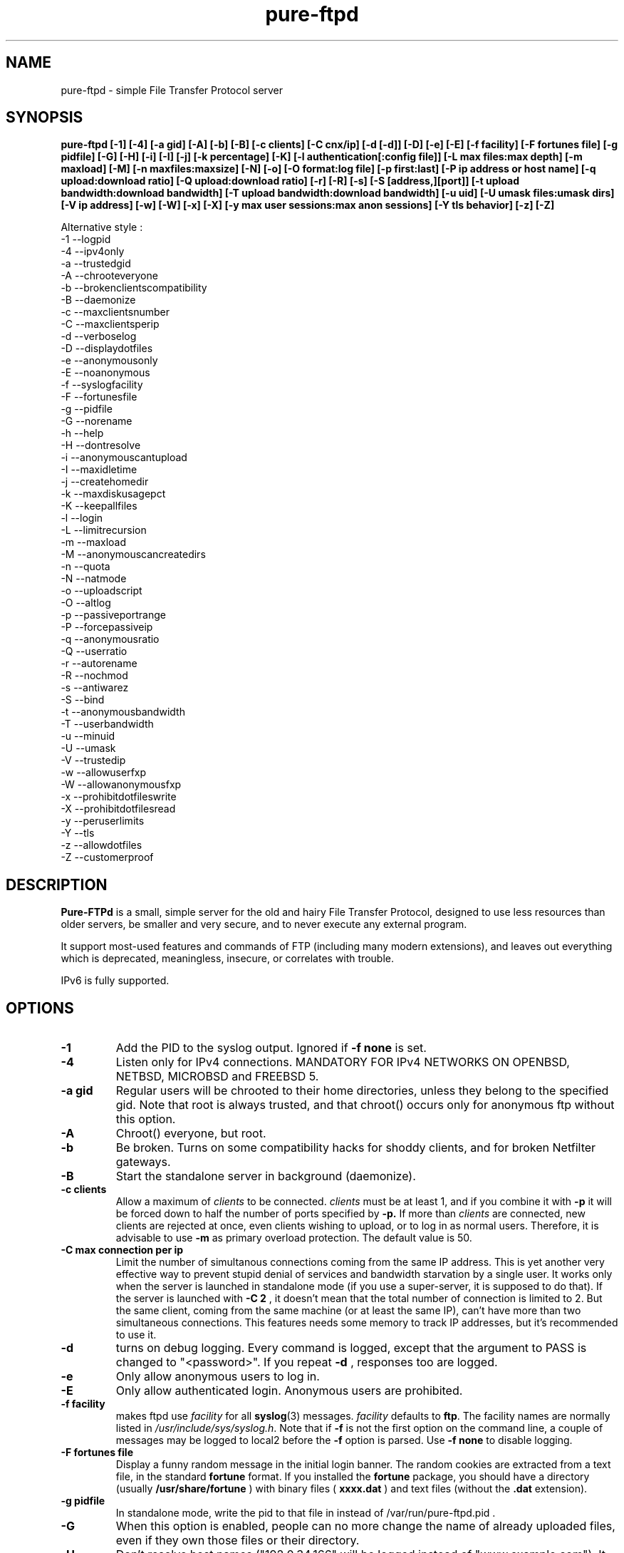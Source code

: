 .\"
.\" Troll-FTPd is Copyright 1995-2000 Trolltech AS, and Copyright 2001-2002 Arnt Gulbrandsen.
.\" Pure-FTPd is (C)opyleft 2001-2003 by Frank DENIS <j@pureftpd.org> and the Pure-FTPd team.
.\"
.\" Use, modification and distribution is allowed without limitation, warranty, or liability of any kind.
.\"
.TH "pure-ftpd" "8" "1.0.16" "Pure-FTPd Team" "Pure-FTPd"
.SH "NAME"
pure\-ftpd \- simple File Transfer Protocol server

.SH "SYNOPSIS"
.B pure\-ftpd [\-1] [\-4] [\-a gid] [\-A] [\-b] [\-B] [\-c clients] [\-C cnx/ip] [\-d [\-d]] [\-D] [\-e] [\-E] [\-f facility] [\-F fortunes file] [\-g pidfile] [\-G] [\-H] [\-i] [\-I] [\-j] [\-k percentage] [\-K] [\-l authentication[:config file]] [\-L max files:max depth] [\-m maxload] [\-M] [\-n maxfiles:maxsize] [\-N] [\-o] [\-O format:log file] [\-p first:last] [\-P ip address or host name] [\-q upload:download ratio] [\-Q upload:download ratio] [\-r] [\-R] [\-s] [\-S [address,][port]] [\-t upload bandwidth:download bandwidth] [\-T upload bandwidth:download bandwidth] [\-u uid] [\-U umask files:umask dirs] [\-V ip address] [\-w] [\-W] [\-x] [\-X] [\-y max user sessions:max anon sessions] [\-Y tls behavior] [\-z] [\-Z]

.br
Alternative style :
.br
\-1 \-\-logpid
.br
\-4 \-\-ipv4only
.br
\-a \-\-trustedgid
.br
\-A \-\-chrooteveryone
.br
\-b \-\-brokenclientscompatibility
.br
\-B \-\-daemonize
.br
\-c \-\-maxclientsnumber
.br
\-C \-\-maxclientsperip
.br
\-d \-\-verboselog
.br
\-D \-\-displaydotfiles
.br
\-e \-\-anonymousonly
.br
\-E \-\-noanonymous
.br
\-f \-\-syslogfacility
.br
\-F \-\-fortunesfile
.br
\-g \-\-pidfile
.br
\-G \-\-norename
.br
\-h \-\-help
.br
\-H \-\-dontresolve
.br
\-i \-\-anonymouscantupload
.br
\-I \-\-maxidletime
.br
\-j \-\-createhomedir
.br
\-k \-\-maxdiskusagepct
.br
\-K \-\-keepallfiles
.br
\-l \-\-login
.br
\-L \-\-limitrecursion
.br
\-m \-\-maxload
.br
\-M \-\-anonymouscancreatedirs
.br
\-n \-\-quota
.br
\-N \-\-natmode
.br
\-o \-\-uploadscript
.br
\-O \-\-altlog
.br
\-p \-\-passiveportrange
.br
\-P \-\-forcepassiveip
.br
\-q \-\-anonymousratio
.br
\-Q \-\-userratio
.br
\-r \-\-autorename
.br
\-R \-\-nochmod
.br
\-s \-\-antiwarez
.br
\-S \-\-bind
.br
\-t \-\-anonymousbandwidth
.br
\-T \-\-userbandwidth
.br
\-u \-\-minuid
.br
\-U \-\-umask
.br
\-V \-\-trustedip
.br
\-w \-\-allowuserfxp
.br
\-W \-\-allowanonymousfxp
.br
\-x \-\-prohibitdotfileswrite
.br
\-X \-\-prohibitdotfilesread
.br
\-y \-\-peruserlimits
.br
\-Y \-\-tls
.br
\-z \-\-allowdotfiles
.br
\-Z \-\-customerproof

.SH "DESCRIPTION"
.B Pure\-FTPd
is a small, simple server for the old and hairy File Transfer
Protocol, designed to use less resources than older servers, be
smaller and very secure, and to never execute any external program.
.PP
It support most\-used features and commands of FTP (including many modern
extensions), and leaves out everything which is deprecated, meaningless,
insecure, or correlates with trouble.
.PP
IPv6 is fully supported.

.SH "OPTIONS"
.TP
.B \-1
Add the PID to the syslog output. Ignored if 
.B -f
.B none
is set.
.TP
.B \-4
Listen only for IPv4 connections. MANDATORY FOR IPv4 NETWORKS ON
OPENBSD, NETBSD, MICROBSD and FREEBSD 5.
.TP
.B \-a gid
Regular users will be chrooted to their home directories, unless
they belong to the specified gid. Note that root is always trusted,
and that chroot() occurs only for anonymous ftp without this option.
.TP
.B \-A
Chroot() everyone, but root.
.TP
.B \-b
Be broken. Turns on some compatibility hacks for shoddy clients, and for broken Netfilter gateways.
.TP
.B \-B
Start the standalone server in background (daemonize).
.TP
.B \-c clients
Allow a maximum of
.I clients
to be connected.
.I clients
must be at least 1, and if you combine it with
.B \-p
it will be forced down to half the number of ports specified by
.B \-p.
If more than
.I clients
are connected, new clients are rejected at once, even clients wishing
to upload, or to log in as normal users. Therefore, it is advisable
to use
.B \-m
as primary overload protection. The default value is 50.
.TP
.B \-C max connection per ip
Limit the number of simultanous connections
coming from the same IP address. This is yet another very effective way to
prevent stupid denial of services and bandwidth starvation by a single user.
It works only when the server is launched in standalone mode (if you use a
super\-server, it is supposed to do that). If the server is launched with
.B \-C 2
, it doesn't mean that the total number of connection is limited to 2.
But the same client, coming from the same machine (or at least the same IP),
can't have more than two simultaneous connections. This features needs some
memory to track IP addresses, but it's recommended to use it.
.TP
.B \-d
turns on debug logging. Every command is logged, except that the argument
to PASS is changed to "<password>". If you repeat
.B \-d
, responses too are logged.
.TP
.B \-e
Only allow anonymous users to log in.
.TP
.B \-E
Only allow authenticated login. Anonymous users are prohibited.
.TP
.B \-f facility
makes ftpd use
.I facility
for all
.BR syslog (3)
messages.
.I facility
defaults to
.BR ftp .
The facility names are normally listed in
.IR /usr/include/sys/syslog.h .
Note that if
.B \-f
is not the first option on the command line, a couple of messages may
be logged to local2 before the
.B \-f
option is parsed.
Use
.B \-f none
to disable logging.
.TP
.B \-F fortunes file
Display a funny random message in the initial login banner. The
random cookies are extracted from a text file, in the standard
.B fortune
format. If you installed the
.B fortune
package, you should have a directory
(usually
.B /usr/share/fortune
) with binary files (
.B xxxx.dat
) and text files
(without the
.B .dat
extension).
.TP
.B \-g pidfile
In standalone mode, write the pid to that file in instead of
/var/run/pure-ftpd.pid .
.TP
.B \-G
When this option is enabled, people can no more change the name of already
uploaded files, even if they own those files or their directory.
.TP
.B \-H
Don't resolve host names ("192.0.34.166" will be logged instead of
"www.example.com"). It can significantly speed up connections and reduce
bandwidth usage on busy servers. Use it especially on public FTP sites.
.TP
.B \-i
Disallow upload for anonymous users, whatever directory permissions
are. This option is especially useful for virtual hosting, to avoid your
users create warez sites in their account.
.TP
.B \-I timeout
Change the maximum idle time. The timeout is in minutes, and defaults to 15.
.TP
.B \-j
If the home directory of an user doesn't exist, automatically
create it. The newly created home directory belongs to the user, and
permissions are set according to the current directory mask. To avoid local
attacks, the parent directory should never belong to an untrusted user.
.TP
.B \-k percentage
Disallow upload if the partition is more than
.B percentage
full. Example:
\-k 95 will ensure that your disk will never get filled more than 95% by FTP
users.
.TP
.B \-K
Allow users to resume and upload files, but NOT to delete them. Directories
can be removed, but only if they are empty.
.TP
.B \-l authentication:file
Enable a new authentication method. It can be one of :
.I -l unix
For standard (/etc/passwd) authentication.
.I -l pam
For PAM authentication.
.I -l ldap:LDAP config file
For LDAP directories.
.I -l mysql:MySQL config file
For MySQL databases.
.I -l pgsql:Postgres config file
For Postgres databases.
.I -l puredb:PureDB database file
For PureDB databases.
.I -l extauth:path to pure-authd socket
For external authentication handlers.
.br
Different authentication methods can be mixed together. For instance if you
run the server with
.I -lpuredb:/etc/pwd.pdb -lmysql:/etc/my.cf -lunix
Accounts will first be authenticated from a PureDB database. If it fails, a
MySQL server will be asked. If the account is still not found is the
database, standard unix accounts will be scanned. Authentication methods are
tried in the order you give the -l options.
.br
See the
.I README.LDAP
and
.I README.MySQL
files for info about the built\-in LDAP and SQL directory support.
.TP
.B \-L max files:max depth
Avoid denial\-of\-service attacks by limiting the number of displayed files
in a 'ls' and the maximum depth of a recursive 'ls'. Defaults are 2000:5
(2000 files displayed for a single 'ls' and walk through 5 subdirectories
max).
.TP
.B \-m load
Do not allow anonymous users to download files if the load is above
.I load
when the user connects. Uploads and file listings are still allowed,
as are downloads by real users. The user is not told about this until
he/she tries to download a file.
.TP
.B \-M
Allow anonymous users to create directories.
.TP
.B \-n maxfiles:maxsize
Enable
.B virtual quotas
When virtual quotas are enabled, .ftpquota files are created, and the
number of files for an user is restricted to 'maxfiles'. The max total size
of his directory is also restricted to 'maxsize' Megabytes. Members of the
trusted group aren't subject to quotas.
.TP
.B \-N
NAT mode. Force
.B active
mode. If your FTP server is behind a NAT box
that doesn't support applicative FTP proxying, or if you use port
redirection without a transparent FTP proxy, use this. Well... the previous
sentence isn't very clear. Okay: if your network looks like this:
.br
FTP\-\-NAT.gateway/router\-\-Internet
.br
and if you want people coming from the internet to have access to your FTP
server, please try without this option first. If Netscape clients can
connect without any problem, your NAT gateway rulez. If Netscape doesn't
display directory listings, your NAT gateway sucks. Use
\fB\-N\fR
as a workaround.
.TP
.B \-o
Enable
.IR pure\-uploadscript .
.TP
.B \-O format:log file
Record all file transfers into a specific log
file, in an alternative format. Currently, three formats are supported : CLF,
Stats and W3C.
.br
If you add
.br
\fB\-O clf:/var/log/pureftpd.log\fR
.br
to your starting options,
Pure-FTPd will log transfers in
\fB/var/log/pureftpd.log\fR
in a format similar to
the Apache web server in default configuration.
.br
If you add
.br
\fB\-O stats:/var/log/pureftpd.log\fR
.br
to your starting options,
Pure-FTPd will create accurate log files designed for traffic analys
software like ftpStats.
.br
If you add
.br
\fB\-O w3c:/var/log/pureftpd.log\fR
.br
to your starting options,
Pure-FTPd will create W3C\-conformant log files.
.br
For security purposes, the path must be absolute
(eg.
\fB/var/log/pureftpd.log\fR, not \fB ../log/pureftpd.log\fR).
.TP
.B \-p first:last
Use only ports in the range \fIfirst\fR to \fIlast\fR
inclusive for passive\-mode downloads. This means that clients will
not try to open connections to TCP ports outside the range \fIfirst \- last\fR,
which makes pure\-ftpd more compatible with packet filters. Note that
the maximum number of clients (specified with \fB\-c\fR)
is forced down to \fI(last + 1 \- first)/2\fR
if it is greater, as the default is. (The syntax for the port range
is, conveniently, the same as that of
.BR iptables).
.TP
.B \-P ip address or host name
Force the specified IP address in reply to a
.B PASV/EPSV/SPSV
command. If the server is behind a masquerading (NAT) box that doesn't
properly handle stateful FTP masquerading, put the ip address of that box
here. If you have a dynamic IP address, you can use a symbolic host name
(probably the one of your gateway), that will be resolved every time a new
client will connect.
.TP
.B \-q upload:download
Enable an upload/download ratio for anonymous users (ex:
.I \-q 1:5
means that 1 Mb of goodies have to be uploaded to leech 5 Mb).
.TP
.B \-Q upload:download
Enable ratios for anonymous and non\-anonymous users. If the
.I \-a
option is also used, users from the trusted group have no ratio.
.TP
.B \-r
Never overwrite existing files. Uploading a file whoose name
already exists cause an automatic rename. Files are called xyz.1, xyz.2,
xyz.3, etc.
.TP
.B \-R
Disallow users (even non-anonymous ones) usage of the CHMOD
command. On hosting services, it may prevent newbies from doing mistakes,
like setting bad permissions on their home directory. Only root can use
CHMOD when this switch is enabled.
.TP
.B \-s
Don't allow anonymous users to retrieve files owned by "ftp"
(generally, files uploaded by other anonymous users).
.TP
.B \-S [{ip address|hostname}] [,{port|service name}]
This option is
only effective when the server is launched as a standalone server.
Connections are accepted on the specified IP and port. IPv4 and IPv6 are
supported. Numeric and fully\-qualified host names are accepted. A service
name (see /etc/services) can be used instead of a numeric port number.
.TP
.B \-t bandwidth
or
.B \-t upload bandwidth:download bandwidth
Enable process priority lowering and bandwidth throttling for anonymous
users. Delay should be in kilobytes/seconds.
.TP
.B \-T bandwidth
or
.B \-T upload bandwidth:download bandwidth
Enable process priority lowering and bandwidth throttling for *ALL*
users.
Pure\-FTPd should have been explicitely compiled with throttling support
to have these flags work.
It is possible to have different bandwidth limits for uploads and for
downloads. '\-t' and '\-T' can indeed be followed by two numbers delimited by
a column (':'). The first number is the upload bandwidth and the next one
applies only to downloads. One of them can be left blank which means infinity.
A single number without any column means that the same limit applies to upload
and download.
.TP
.B \-u uid
Do not allow uids below \fIuid\fR
to log in (typically, low\-numbered \fIuid\fRs
are used for administrative accounts).
.B "\-u 100"
is sufficient to deny access to all administrative accounts on many
linux boxes, where 99 is the last administrative account. Anonymous
FTP is allowed even if the uid of the ftp user is smaller than
.IR uid .
.B "\-u 1"
denies access only to root accounts. The default is to allow FTP
access to all accounts.
.TP
.B \-U umask files:umask dirs
Change the mask for creation of new files and directories. The default are 133 (files are
readable -but not writable- by other users) and 022 (same thing for directory, with the execute bit on).
If new files should only be readable by the user, use 177:077. If you want uploaded files to be executable,
use 022:022 (files will be readable by other people) or 077:077 (files will only be
readable by their owner).
.TP
.B \-V ip address
Allow non-anonymous FTP access only on this specific
local IP address. All other IP addresses are only anonymous. With that
option, you can have routed IPs for public access, and a local IP (like
10.x.x.x) for administration. You can also have a routable trusted IP
protected by firewall rules, and only that IP can be used to login as a
non-anonymous user.
.TP
.B \-w
Enable support for the FXP protocol, for non\-anonymous users only.
.TP
.B \-W
Enable the FXP protocol for everyone.
\fIFXP IS AN UNSECURE PROTOCOL. NEVER ENABLE IT ON UNTRUSTED NETWORKS.\fR
.TP
.B \-x
In normal operation mode, authenticated users can read/write files
beginning with a dot ('.'). Anonymous users can't, for security reasons
(like changing banners or a forgotten .rhosts). When '\-x' is used,
authenticated users can download dot\-files, but not overwrite/create them,
even if they own them. That way, you can prevent hosted users from messing
.qmail files.
.TP
.B \-X
This flag is identical to the previous one (writing dot\-files is
prohibited), but in addition, users can't even *read* files and directories
beginning with a dot (like "cd .ssh").
.TP
.B \-y per user max sessions:max anonymous sessions
This switch enables per-user concurrency limits. Two values are separated by a
column. The first one is the max number of concurrent sessions for a single
login. The second one is the maximum number of anonoymous sessions.
.TP
.B \-Y tls behavior
\fB\-Y 0\fR
(default) disables SSL/TLS security mechanisms.
.br
\fB\-Y 1\fR
Accept both normal sessions and SSL/TLS ones.
.br
\fB\-Y 2\fR
refuses connections that aren't using SSL/TLS security mechanisms, including
anonymous ones.
.br
The server must have been compiled with SSL/TLS support and a valid certificate
must be in place to accept encrypted sessions.
.TP
.B \-z
Allow anonymous users to read files and directories starting with a dot ('.').
.TP
.B \-Z
Add safe guards against common customer mistakes (like chmod 0 on their own files) .


.SH "AUTHENTICATION"
Some of the complexities of older servers are left out.
.PP
This version of pure\-ftpd can use PAM for authentication. If you wan't it to
consult any files like /etc/shells or /etc/ftpd/ftpusers consult pam
docs. LDAP directories and SQL databases are also supported.
.PP
Anonymous users are authenticated in any of three ways:
.PP
1. The user logs in as "ftp" or "anonymous" and there is an
account called "ftp" with an existing home directory. This server
does not ask anonymous users for an email address or other password.
.PP
2. The user connects to an IP address which resolves to the name of a
directory in
.I /etc/pure\-ftpd
(or a symlink in that directory to a real directory), and there is an
account called "ftp" (which does not need to have a valid home
directory). See
.B Virtual Servers
below.
.PP
.B Ftpd
does a
.BR chroot (2)
to the relevant base directory when an anonymous user logs in.
.PP
Note that
.B ftpd
allows remote users to log in as root if the password is known and \-u
not used.

.SH "UNUSUAL FEATURES"
.B Ftpd
never switches uid and euid, it uses
.BR setfsuid (2)
instead. The main reason is that uid switching has been exploited in
several breakins, but the sheer ugliness of uid switching counts too.
.B Ftpd
only calls
.BR setfsuid (2)
once, at login.
.PP
If a user's home directory is \fB/path/to/home/./\fR, FTP sessions under that UID will be chroot()ed. In addition, if a users's home directory is \fB/path/to/home/./directory\fR the session will be chroot()ed to /path/to/home and the FTP session will start in 'directory'.
.PP
As noted above, this
.B pure\-ftpd
omits several features that are required by the RFC or might be
considered useful at first. Here is a list of the most important
omissions.
.PP
On\-the\-fly tar is not supported, for several reasons. I feel that
users who want to get many files should use a special FTP client such
as "mirror," which also supports incremental fetch. I don't want to
either add several hundred lines of code to create tar files or
execute an external tar. Finally, on\-the\-fly tar distorts log files.
.PP
On\-the\-fly compression is left out too. Most files on an FTP site are
compressed already, and if a file isn't, there presumably is a reason
why. (As for decompression: Don't FTP users waste bandwidth enough
without help from on\-the\-fly decompression?)

.SH "DIRECTORY ALIASES"
Shortcuts for the "cd" command can be set up if the server has been compiled
with the \-\-with\-diraliases feature.
.PP
To enable directory aliases, create a file called
.I /etc/pureftpd\-dir\-aliases
and alternate lines of alias names and associated directories.

.SH "ANONYMOUS FTP"
This server leaves out some of the commands and features that have
been used to subvert anonymous FTP servers in the past, but still you
have to be a little bit careful in order to support anonymous FTP
without risk to the rest of your files.
.PP
Make
.I ~ftp
and all files and directories below this directory owned by some user
other than "ftp," and only the
.I .../incoming
directory/directories writable by "ftp." It is probably best if all
directories are writable only by a special group such as "ftpadmin"
and "ftp" is not a member of this group.
.PP
If you do not trust the local users, put
.I ~ftp
on a separate partition, so local users can't hard\-link unapproved
files into the anonymous FTP area.
.PP
Use of the
.B \-s
option is strongly suggested. (Simply add "\-s" to the end of the
.B ftpd
line in
.I /etc/inetd.conf
to enable it.)
.PP
Most other FTP servers require that a number of files such as
.I ~ftp/bin/ls
exist. This server does not require that any files or directories
within
.I ~/ftp
whatsoever exist, and I recommend that all such unnecessary files are
removed (for no real reason).
.PP
It may be worth considering to run the anonymous FTP service as a
virtual server, to get automatic logins and to firewall off the FTP
address/port to which real users can log in.
.PP
If your server is a public FTP site, you may want to allow only 'ftp' and 'anonymous' users to log in. Use the
.B \-e
option for this. Real accounts will be ignored and you will get a secure, anonymous\-only FTP server.

.SH "MAGIC FILES"
The files
.I <ftproot>/.banner
and
.I .message
are magical.
.P
If there is a file called
.I .banner
in the root directory of the anonymous FTP area, or in the root
directory of a virtual host, and it is shorter than 1024 bytes, it is
printed upon login. (If the client does not log in explicitly, and an
implicit login is triggered by a CWD or CDUP command, the banner is
not printed. This is regrettable but hard to avoid.)
.P
If there is a file called
.I .message
in any directory and it is shorter than 1024 bytes, that file is
printed whenever a user enters that directory using CWD or CDUP.

.SH "VIRTUAL SERVERS"
You can run several different anonymous FTP servers on one host, by
giving the host several IP addresses with different DNS names.
.PP
Here are the steps needed to create an extra server using an IP alias
on linux 2.4.x, called "ftp.example.com" on address 10.11.12.13. on
the IP alias eth0.
.PP
1. Create an "ftp" account if you do not have one. It it best if
the account does not have a valid home directory and shell. I prefer
to make
.I /dev/null
the ftp account's home directory and shell.
.B Ftpd
uses this account to set the anonymous users' uid.
.PP
2. Create a directory as described in
.B Anonymous FTP
and make a symlink called
.I /etc/pure\-ftpd/10.11.12.13
which points to this directory.
.PP
3. Make sure your kernel has support for IP aliases.
.PP
4. Make sure that the following commands are run at boot:
.PP
.in +2
/sbin/ifconfig eth0:1 10.11.12.13
.PP
That should be all. If you have problems, here are some things to
try.
.PP
First, symlink
.I /etc/pure\-ftpd/127.0.0.1
to some directory and say "ftp localhost". If that doesn't log you
in, the problem is with
.B ftpd.
.PP
If not, "ping \-v 10.11.12.13" and/or "ping \-v ftp.example.com" from the
same host. If this does not work, the problem is with the IP alias.
.PP
Next, try "ping \-v 10.11.12.13" from a host on the local ethernet, and
afterwards "/sbin/arp \-a". If 10.11.12.13 is listed among the ARP
entries with the correct hardware address, the problem is probably
with the IP alias. If 10.11.12.13 is listed, but has hardware address
0:0:0:0:0:0, then proxy\-ARP isn't working.
.PP
If none of that helps, I'm stumped. Good luck.
.PP
.B Warning:
If you setup a virtual hosts, normal users will not be able to login via
this name, so
.B don't
create link/directory in
.I /etc/pure\-ftpd
for your regular hostname.

.SH "FILES"
.I /etc/passwd
is used via libc (and PAM is this case), to get the uid and home
directory of normal users, the uid and home directory of "ftp" for
normal anonymous ftp, and just the uid of "ftp" for virtual ftp hosts.
.PP
.I /etc/shadow
is used like
.I /etc/passwd
if shadow support is enabled.
.PP
.I /etc/group
is used via libc, to get the group membership of normal users.
.PP
.I /proc/net/tcp
is used to count existing FTP connections, if the
.B \-c
or
.B \-p
options are used
.PP
.I /etc/pure\-ftpd/<ip address>
is the base directory for the <ip address> virtual ftp server, or a
symbolic link to its base directory.
.B Ftpd
does a
.BR chroot (2)
into this directory when a user logs in to <ip address>, thus symlinks
outside this directory will not work.
.PP
.I ~ftp
is the base directory for "normal" anonymous FTP.
.B Ftpd
does a
.BR chroot (2)
into this directory when an anonymous user logs in, thus symlinks
outside this directory will not work.

.SH "LS"
The behaviour of LIST and NLST is a tricky issue. Few servers send
RFC\-compliant responses to LIST, and some clients depend on
non\-compliant responses.
.PP
This server uses
.BR glob (3)
to do filename globbing.
.PP
The response to NLST is by default similar to that of
.BR ls (1),
and
that to LIST is by default similar to that of
.B "ls \-l"
or
.B "ls \-lg"
on most Unix systems, except that the "total" count is meaningless.
Only regular files, directories and symlinks are shown. Only important
.B ls
options are supported:
.TP
.B \-1
Undoes
.BR \-l " and " \-C .
.TP
.B \-a
lists even files/directories whose names begin with ".".
.TP
.B \-C
lists files in as many colums as will fit on the screen. Undoes
.BR \-1 " and " \-l .
.TP
.B \-d
lists argument directories' names rather their contents.
.TP
.B \-D
List files beginning with a dot ('.') even when the client doesn't
append the
.B \-a
option to the
.B list
command.
.TP
.B \-F
appends '*' to executable regular files, '@' to symlinks and '/' to
directories.
.TP
.B \-l
shows various details about the file, including file group. See
.BR ls (1)
for details. Undoes
.BR \-1 " and " \-C .
.TP
.B \-r
reverses the sorting order (modifies
.BR \-S " and " \-t " and the default alphabetical ordering)."
.TP
.B \-R
recursively descends into subdirectories of the argument directories.
.TP
.B \-S
Sorts by file size instead of by name. Undoes
.BR \-t .
.TP
.B \-t
Sorts by file modification time instead of by name. Undoes
.BR \-S .

.SH "PROTOCOL"
Here are the FTP commands supported by this server.
.br
.B ABOR
.B NOOP
.B ALLO
.B USER
.B PASS
.B QUIT
.B SYST
.B PORT
.B EPRT
.B PASV
.B EPSV
.B SPSV
.B PWD
.B XPWD
.B CWD
.B XCWD
.B CDUP
.B XCUP
.B HELP
.B RETR
.B REST
.B DELE
.B STOR
.B APPE
.B STOU
.B MKD
.B XMKD
.B RMD
.B XRMD
.B LIST
.B NLST
.B TYPE
.B MODE
.B STRU
.B XDBG
.B MDTM
.B SIZE
.B RNFR
.B RNTO
.B STAT
.B MLST
.B MLSD
.B FEAT
.B ESTA
.B ESTP
.B AUTH TLS
.B PBSZ
.B PROT
.B SITE IDLE
.B SITE CHMOD
.B SITE HELP

.SH "BUGS"
Please report bugs to the mailing\-list (see below).
Pure\-FTPd looks very stable and is used on production servers. However it comes with no warranty and it can have nasty bugs or security flaws.

.SH "HOME PAGE"
http://www.pureftpd.org/
.SH "NEW VERSIONS"
See the mailing\-list on \fBhttp://www.pureftpd.org/ml/\fR.

.SH "AUTHOR AND LICENSE"
Troll\-FTPd was written by Arnt Gulbrandsen <agulbra@troll.no> and copyright 1995\-2002
Troll Tech AS, Waldemar Thranes gate 98B, N\-0175 Oslo, Norway, fax +47
22806380.
.PP
Pure\-FTPd is (C)opyleft 2001\-2003 by Frank DENIS <j@pureftpd.org> and
the Pure\-FTPd team.
.PP
This software is covered by the BSD license.
.PP
Contributors:
.br
 Arnt Gulbrandsen,
 Troll Tech AS,
 Janos Farkas,
 August Fullford,
 Ximenes Zalteca,
 Patrick Michael Kane,
 Arkadiusz Miskiewicz,
 Michael K. Johnson,
 Kelley Lingerfelt,
 Sebastian Andersson,
 Andreas Westin,
 Jason Lunz,
 Mathias Gumz,
 Claudiu Costin,
 Ping,
 Paul Lasarev,
 Jean\-Mathieux Schaffhauser,
 Emmanuel Hocdet,
 Sami Koskinen,
 Sami Farin,
 Luis Llorente Campo,
 Peter Pentchev,
 Darren Casey,
 The Regents of the University of California,
 Theo de Raadt (OpenBSD),
 Matthias Andree,
 Isak Lyberth,
 Steve Reid,
 RSA Data Security Inc,
 Trilucid,
 Dmtry Lebkov,
 Johan Huisman,
 Thorsten Kukuk,
 Jan van Veen,
 Roger Constantin Demetrescu,
 Stefano F.,
 Robert Varga,
 Freeman,
 James Metcalf,
 Im Eunjea,
 Philip Gladstone,
 Kenneth Stailey,
 Brad Smith,
 Ulrik Sartipy, 
 Cindy Marasco,
 Nicolas Doye,
 Thomas Briggs,
 Stanton Gallegos,
 Florin Andrei,
 Chan Wilson,
 Bjoern Metzdorf,
 Ben Gertzfield,
 Akhilesch Mritunjai,
 Dawid Szymanski,
 Kurt Inge Smadal,
 Alex Dupre,
 Gabriele Vinci,
 Andrey Ulanov,
 Fygul Hether,
 Jeffrey Lim,
 Ying-Chieh Liao,
 Johannes Erdfelt,
 Martin Sarfy,
 Clive Goodhead,
 Aristoteles Pagaltzis,
 Stefan Hornburg,
 Mehmet Cokcevik.

.SH "SEE ALSO"
.BR "ftp(1)" ,
.BR "pure-ftpd(8)"
.BR "pure-ftpwho(8)"
.BR "pure-mrtginfo(8)"
.BR "pure-uploadscript(8)"
.BR "pure-statsdecode(8)"
.BR "pure-pw(8)"
.BR "pure-quotacheck(8)"
.BR "pure-authd(8)"

.BR "RFC 959" ,
.BR "RFC 2228",
.BR "RFC 2389" " and"
.BR "RFC 2428" .
